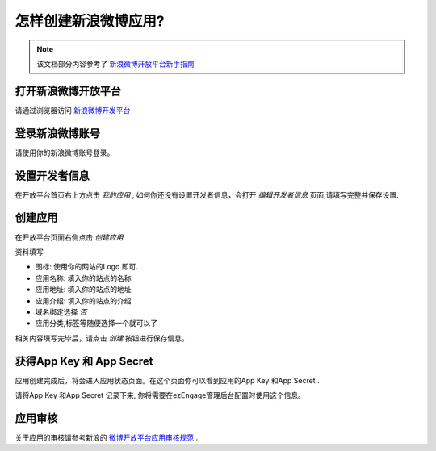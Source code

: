 .. how to config sinaweibo provider

怎样创建新浪微博应用?
=================================
.. note::
   该文档部分内容参考了 `新浪微博开放平台新手指南 <http://open.t.sina.com.cn/wiki/index.php/%E6%96%B0%E6%89%8B%E6%8C%87%E5%8D%97>`_

打开新浪微博开放平台
--------------------------
请通过浏览器访问 `新浪微博开发平台 <http://open.t.sina.com.cn/>`_

登录新浪微博账号
---------------------------
请使用你的新浪微博账号登录。

.. image:: http://www.s2forum.org/wikipic/lc-denglu.png

设置开发者信息
--------------------------
在开放平台首页右上方点击 *我的应用* , 如何你还没有设置开发者信息，会打开 *编辑开发者信息* 页面,请填写完整并保存设置.

.. image:: https://img.skitch.com/20110516-bwpetxegjfebpj1rfb27jtmh4d.jpg


创建应用
--------------------------
在开放平台页面右侧点击 *创建应用*

.. image:: http://www.s2forum.org/wikipic/lc-chuangjian.png
资料填写

* 图标: 使用你的网站的Logo 即可.
* 应用名称: 填入你的站点的名称
* 应用地址: 填入你的站点的地址
* 应用介绍: 填入你的站点的介绍
* 域名绑定选择 *否*
* 应用分类,标签等随便选择一个就可以了

.. image:: https://img.skitch.com/20110516-eg1rs8yt8yp6cfjgy3dpud69an.jpg

相关内容填写完毕后，请点击 *创建* 按钮进行保存信息。

获得App Key 和 App Secret
-----------------------------
应用创建完成后，将会进入应用状态页面。在这个页面你可以看到应用的App Key 和App Secret .

.. image:: https://img.skitch.com/20110516-kbdtq4pt99pe7rufrxnbw1utpc.jpg

请将App Key 和App Secret 记录下来, 你将需要在ezEngage管理后台配置时使用这个信息。

应用审核
----------------
关于应用的审核请参考新浪的 `微博开放平台应用审核规范 <http://open.t.sina.com.cn/wiki/index.php/%E5%BE%AE%E5%8D%9A%E5%BC%80%E6%94%BE%E5%B9%B3%E5%8F%B0%E5%BA%94%E7%94%A8%E5%AE%A1%E6%A0%B8%E8%A7%84%E8%8C%83/>`_ .
